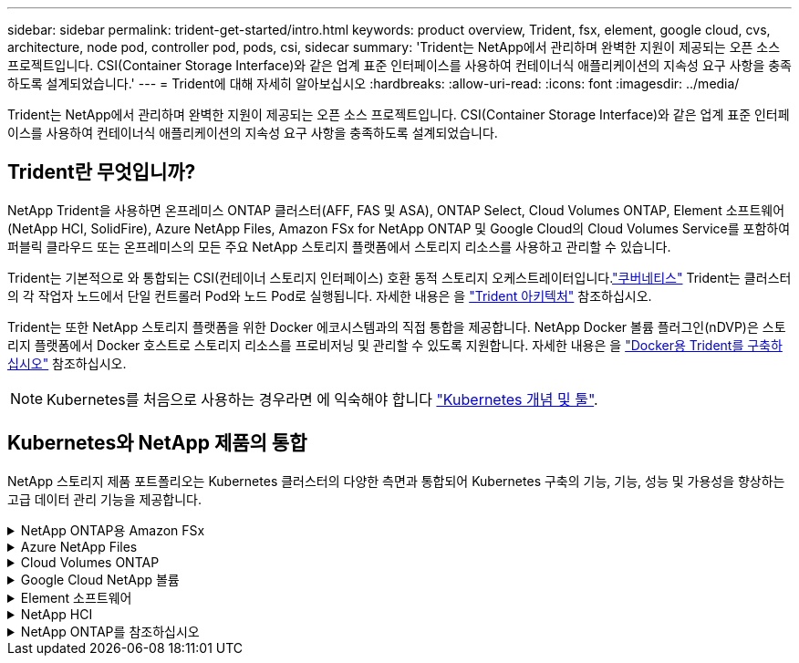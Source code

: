 ---
sidebar: sidebar 
permalink: trident-get-started/intro.html 
keywords: product overview, Trident, fsx, element, google cloud, cvs, architecture, node pod, controller pod, pods, csi, sidecar 
summary: 'Trident는 NetApp에서 관리하며 완벽한 지원이 제공되는 오픈 소스 프로젝트입니다. CSI(Container Storage Interface)와 같은 업계 표준 인터페이스를 사용하여 컨테이너식 애플리케이션의 지속성 요구 사항을 충족하도록 설계되었습니다.' 
---
= Trident에 대해 자세히 알아보십시오
:hardbreaks:
:allow-uri-read: 
:icons: font
:imagesdir: ../media/


[role="lead"]
Trident는 NetApp에서 관리하며 완벽한 지원이 제공되는 오픈 소스 프로젝트입니다. CSI(Container Storage Interface)와 같은 업계 표준 인터페이스를 사용하여 컨테이너식 애플리케이션의 지속성 요구 사항을 충족하도록 설계되었습니다.



== Trident란 무엇입니까?

NetApp Trident을 사용하면 온프레미스 ONTAP 클러스터(AFF, FAS 및 ASA), ONTAP Select, Cloud Volumes ONTAP, Element 소프트웨어(NetApp HCI, SolidFire), Azure NetApp Files, Amazon FSx for NetApp ONTAP 및 Google Cloud의 Cloud Volumes Service를 포함하여 퍼블릭 클라우드 또는 온프레미스의 모든 주요 NetApp 스토리지 플랫폼에서 스토리지 리소스를 사용하고 관리할 수 있습니다.

Trident는 기본적으로 와 통합되는 CSI(컨테이너 스토리지 인터페이스) 호환 동적 스토리지 오케스트레이터입니다.link:https://kubernetes.io/["쿠버네티스"^] Trident는 클러스터의 각 작업자 노드에서 단일 컨트롤러 Pod와 노드 Pod로 실행됩니다. 자세한 내용은 을 link:../trident-get-started/architecture.html["Trident 아키텍처"] 참조하십시오.

Trident는 또한 NetApp 스토리지 플랫폼을 위한 Docker 에코시스템과의 직접 통합을 제공합니다. NetApp Docker 볼륨 플러그인(nDVP)은 스토리지 플랫폼에서 Docker 호스트로 스토리지 리소스를 프로비저닝 및 관리할 수 있도록 지원합니다. 자세한 내용은 을 link:../trident-docker/deploy-docker.html["Docker용 Trident를 구축하십시오"] 참조하십시오.


NOTE: Kubernetes를 처음으로 사용하는 경우라면 에 익숙해야 합니다 link:https://kubernetes.io/docs/home/["Kubernetes 개념 및 툴"^].



== Kubernetes와 NetApp 제품의 통합

NetApp 스토리지 제품 포트폴리오는 Kubernetes 클러스터의 다양한 측면과 통합되어 Kubernetes 구축의 기능, 기능, 성능 및 가용성을 향상하는 고급 데이터 관리 기능을 제공합니다.

.NetApp ONTAP용 Amazon FSx
[%collapsible]
====
link:https://www.netapp.com/aws/fsx-ontap/["NetApp ONTAP용 Amazon FSx"^] 는 NetApp ONTAP 스토리지 운영 체제에 기반한 파일 시스템을 시작하고 실행할 수 있는 완전 관리형 AWS 서비스입니다.

====
.Azure NetApp Files
[%collapsible]
====
https://www.netapp.com/azure/azure-netapp-files/["Azure NetApp Files"^] NetApp에서 제공하는 엔터프라이즈급 Azure 파일 공유 서비스입니다. Azure에서 기본적으로 가장 까다로운 파일 기반 워크로드를 실행하고 NetApp에서 기대하는 성능 및 강력한 데이터 관리를 제공할 수 있습니다.

====
.Cloud Volumes ONTAP
[%collapsible]
====
link:https://www.netapp.com/cloud-services/cloud-volumes-ontap/["Cloud Volumes ONTAP"^] 는 클라우드에서 ONTAP 데이터 관리 소프트웨어를 실행하는 소프트웨어 전용 스토리지 어플라이언스입니다.

====
.Google Cloud NetApp 볼륨
[%collapsible]
====
link:https://bluexp.netapp.com/google-cloud-netapp-volumes?utm_source=GitHub&utm_campaign=Trident["Google Cloud NetApp 볼륨"^] 는 Google Cloud에서 제공하는 완전 관리형 파일 스토리지 서비스로서, 고성능 엔터프라이즈급 파일 스토리지를 제공합니다.

====
.Element 소프트웨어
[%collapsible]
====
https://www.netapp.com/data-management/element-software/["요소"^] 스토리지 관리자가 성능을 보장하고 단순화된 스토리지 설치 공간을 활용하여 워크로드를 통합할 수 있도록 지원합니다.

====
.NetApp HCI
[%collapsible]
====
link:https://docs.netapp.com/us-en/hci/docs/concept_hci_product_overview.html["NetApp HCI"^] 일상적인 작업을 자동화하고 인프라 관리자가 보다 중요한 기능에 집중할 수 있도록 하여 데이터 센터의 관리 및 확장을 단순화합니다.

Trident는 컨테이너화된 애플리케이션에 대한 스토리지 장치를 기본 NetApp HCI 스토리지 플랫폼에 직접 프로비저닝 및 관리할 수 있습니다.

====
.NetApp ONTAP를 참조하십시오
[%collapsible]
====
link:https://docs.netapp.com/us-en/ontap/index.html["NetApp ONTAP를 참조하십시오"^] 는 모든 애플리케이션에 고급 데이터 관리 기능을 제공하는 NetApp 멀티 프로토콜 유니파이드 스토리지 운영 체제입니다.

ONTAP 시스템은 All-Flash, 하이브리드 또는 All-HDD 구성을 가지며 온프레미스 FAS, AFA, ASA 클러스터, ONTAP Select, Cloud Volumes ONTAP 등 다양한 구축 모델을 제공합니다. Trident는 이러한 ONTAP 구축 모델을 지원합니다.

====